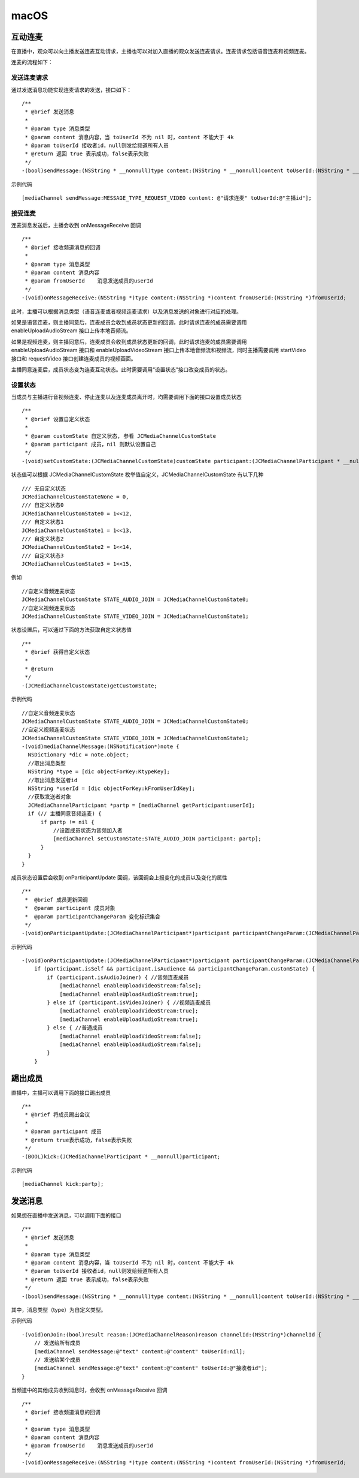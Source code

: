 macOS
======================

.. highlight:: objective-c

互动连麦
------------------------------

在直播中，观众可以向主播发送连麦互动请求，主播也可以对加入直播的观众发送连麦请求。连麦请求包括语音连麦和视频连麦。

连麦的流程如下：

.. image:: interactive.png

发送连麦请求
>>>>>>>>>>>>>>>>>>>>>>>>>>>>

通过发送消息功能实现连麦请求的发送，接口如下：
::

    /**
     * @brief 发送消息
     *
     * @param type 消息类型
     * @param content 消息内容，当 toUserId 不为 nil 时，content 不能大于 4k
     * @param toUserId 接收者id，null则发给频道所有人员
     * @return 返回 true 表示成功，false表示失败
     */
    -(bool)sendMessage:(NSString * __nonnull)type content:(NSString * __nonnull)content toUserId:(NSString * __nullable)toUserId;


示例代码
::

    [mediaChannel sendMessage:MESSAGE_TYPE_REQUEST_VIDEO content: @"请求连麦" toUserId:@"主播id"];


接受连麦
>>>>>>>>>>>>>>>>>>>>>>>>>>>>

连麦消息发送后，主播会收到 onMessageReceive 回调

::

    /**
     * @brief 接收频道消息的回调
     *
     * @param type 消息类型
     * @param content 消息内容
     * @param fromUserId    消息发送成员的userId
     */
    -(void)onMessageReceive:(NSString *)type content:(NSString *)content fromUserId:(NSString *)fromUserId;

此时，主播可以根据消息类型（语音连麦或者视频连麦请求）以及消息发送的对象进行对应的处理。

如果是语音连麦，则主播同意后，连麦成员会收到成员状态更新的回调，此时请求连麦的成员需要调用 enableUploadAudioStream 接口上传本地音频流。

如果是视频连麦，则主播同意后，连麦成员会收到成员状态更新的回调，此时请求连麦的成员需要调用 enableUploadAudioStream 接口和 enableUploadVideoStream 接口上传本地音频流和视频流，同时主播需要调用 startVideo 接口和 requestVideo 接口创建连麦成员的视频画面。

主播同意连麦后，成员状态变为连麦互动状态。此时需要调用“设置状态”接口改变成员的状态。


设置状态
>>>>>>>>>>>>>>>>>>>>>>>>>>>>

当成员与主播进行音视频连麦、停止连麦以及连麦成员离开时，均需要调用下面的接口设置成员状态

::

    /**
     * @brief 设置自定义状态
     *
     * @param customState 自定义状态, 参看 JCMediaChannelCustomState
     * @param participant 成员，nil 则默认设置自己
     */
    -(void)setCustomState:(JCMediaChannelCustomState)customState participant:(JCMediaChannelParticipant * __nullable)participant;


状态值可以根据 JCMediaChannelCustomState 枚举值自定义，JCMediaChannelCustomState 有以下几种
::

    /// 无自定义状态
    JCMediaChannelCustomStateNone = 0,
    /// 自定义状态0
    JCMediaChannelCustomState0 = 1<<12,
    /// 自定义状态1
    JCMediaChannelCustomState1 = 1<<13,
    /// 自定义状态2
    JCMediaChannelCustomState2 = 1<<14,
    /// 自定义状态3
    JCMediaChannelCustomState3 = 1<<15,

例如
::

    //自定义音频连麦状态
    JCMediaChannelCustomState STATE_AUDIO_JOIN = JCMediaChannelCustomState0;
    //自定义视频连麦状态
    JCMediaChannelCustomState STATE_VIDEO_JOIN = JCMediaChannelCustomState1;


状态设置后，可以通过下面的方法获取自定义状态值
::

    /**
     * @brief 获得自定义状态
     *
     * @return
     */
    -(JCMediaChannelCustomState)getCustomState;


示例代码
::

    //自定义音频连麦状态
    JCMediaChannelCustomState STATE_AUDIO_JOIN = JCMediaChannelCustomState0;
    //自定义视频连麦状态
    JCMediaChannelCustomState STATE_VIDEO_JOIN = JCMediaChannelCustomState1;
    -(void)mediaChannelMessage:(NSNotification*)note {
      NSDictionary *dic = note.object;
      //取出消息类型
      NSString *type = [dic objectForKey:KtypeKey];
      //取出消息发送者id
      NSString *userId = [dic objectForKey:kFromUserIdKey];
      //获取发送者对象
      JCMediaChannelParticipant *partp = [mediaChannel getParticipant:userId];
      if (// 主播同意音频连麦) { 
          if partp != nil {
              //设置成员状态为音频加入者
              [mediaChannel setCustomState:STATE_AUDIO_JOIN participant: partp];
          }
      }
    }


成员状态设置后会收到 onParticipantUpdate 回调，该回调会上报变化的成员以及变化的属性
::

    /**
     *  @brief 成员更新回调
     *  @param participant 成员对象
     *  @param participantChangeParam 变化标识集合
     */
    -(void)onParticipantUpdate:(JCMediaChannelParticipant*)participant participantChangeParam:(JCMediaChannelParticipantChangeParam *)participantChangeParam;

示例代码
::

    -(void)onParticipantUpdate:(JCMediaChannelParticipant*)participant participantChangeParam:(JCMediaChannelParticipantChangeParam*)participantChangeParam {
        if (participant.isSelf && participant.isAudience && participantChangeParam.customState) {
            if (participant.isAudioJoiner) { //音频连麦成员
                [mediaChannel enableUploadVideoStream:false];
                [mediaChannel enableUploadAudioStream:true];
            } else if (participant.isVideoJoiner) { //视频连麦成员
                [mediaChannel enableUploadVideoStream:true];
                [mediaChannel enableUploadAudioStream:true];
            } else { //普通成员
                [mediaChannel enableUploadVideoStream:false];
                [mediaChannel enableUploadAudioStream:false];
            }
        }


踢出成员
------------------------

直播中，主播可以调用下面的接口踢出成员
::

    /**
     * @brief 将成员踢出会议
     *
     * @param participant 成员
     * @return true表示成功，false表示失败
     */
    -(BOOL)kick:(JCMediaChannelParticipant * __nonnull)participant;


示例代码
::

    [mediaChannel kick:partp];


.. _发送消息(iOS):

发送消息
----------------------

如果想在直播中发送消息，可以调用下面的接口
::

    /**
     * @brief 发送消息
     *
     * @param type 消息类型
     * @param content 消息内容，当 toUserId 不为 nil 时，content 不能大于 4k
     * @param toUserId 接收者id，null则发给频道所有人员
     * @return 返回 true 表示成功，false表示失败
     */
    -(bool)sendMessage:(NSString * __nonnull)type content:(NSString * __nonnull)content toUserId:(NSString * __nullable)toUserId;

其中，消息类型（type）为自定义类型。

示例代码
::
    
    -(void)onJoin:(bool)result reason:(JCMediaChannelReason)reason channelId:(NSString*)channelId {
        // 发送给所有成员
        [mediaChannel sendMessage:@"text" content:@"content" toUserId:nil];
        // 发送给某个成员
        [mediaChannel sendMessage:@"text" content:@"content" toUserId:@"接收者id"];
    }


当频道中的其他成员收到消息时，会收到 onMessageReceive 回调
::

    /**
     * @brief 接收频道消息的回调
     *
     * @param type 消息类型
     * @param content 消息内容
     * @param fromUserId    消息发送成员的userId
     */
    -(void)onMessageReceive:(NSString *)type content:(NSString *)content fromUserId:(NSString *)fromUserId;
